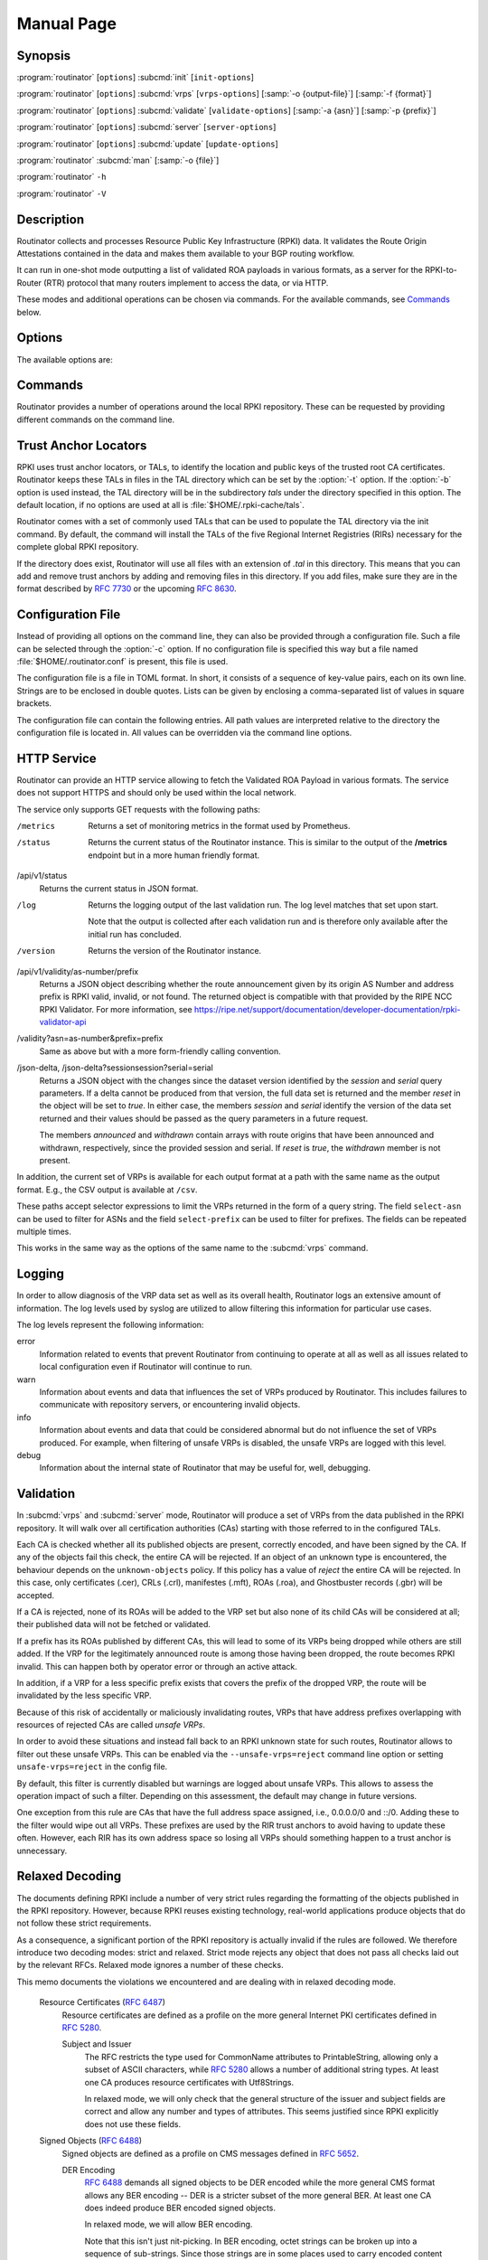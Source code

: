Manual Page
===========

Synopsis
--------

:program:`routinator` [``options``] :subcmd:`init` [``init-options``]

:program:`routinator` [``options``] :subcmd:`vrps` [``vrps-options``] [:samp:`-o {output-file}`] [:samp:`-f {format}`]

:program:`routinator` [``options``] :subcmd:`validate` [``validate-options``] [:samp:`-a {asn}`] [:samp:`-p {prefix}`]

:program:`routinator` [``options``] :subcmd:`server` [``server-options``]

:program:`routinator` [``options``] :subcmd:`update` [``update-options``]

:program:`routinator` :subcmd:`man` [:samp:`-o {file}`]

:program:`routinator` ``-h``

:program:`routinator` ``-V``

Description
-----------

Routinator collects and processes Resource Public Key Infrastructure (RPKI)
data. It validates the Route Origin Attestations contained in the data and makes
them available to your BGP routing workflow.

It can run in one-shot mode outputting a list of validated ROA payloads in
various formats, as a server for the RPKI-to-Router (RTR) protocol that many
routers implement to access the data, or via HTTP.

These modes and additional operations can be chosen via commands. For the
available commands, see `Commands`_ below.

Options
-------

The available options are:

.. option:: -c path, --config=path

      Provides the path to a file containing basic configuration. If this option
      is not given, Routinator will try to use :file:`$HOME/.routinator.conf` if
      that exists. If that doesn't exist, either, default values for the options
      as described here are used.

      See `Configuration File`_ below for more information on the format and
      contents of the configuration file.

.. option:: -b dir, --base-dir=dir

      Specifies the base directory to keep status information in. Unless
      overwritten by the :option:`-r` or :option:`-t` options, the local
      repository will be kept in the sub-directory :file:`repository` and the
      TALs will be kept in the sub-directory :file:`tals`.

      If omitted, the base directory defaults to :file:`$HOME/.rpki-cache`.

.. option:: -r dir, --repository-dir=dir

      Specifies the directory to keep the local repository in. This is
      the place where Routinator stores the RPKI data it has collected
      and thus is a copy of all the data referenced via the trust
      anchors.

.. option:: -t dir, --tal-dir=dir

      Specifies the directory containing the trust anchor locators (TALs) to
      use. Trust anchor locators are the starting points for collecting and
      validating RPKI data. See `Trust Anchor Locators`_ for more information
      on what should be present in this directory.

.. option:: -x file, --exceptions=file

      Provides the path to a local exceptions file. The option can be used
      multiple times to specify more than one file to use. Each file is a JSON
      file as described in :rfc:`8416`. It lists both route origins that should
      be filtered out of the output as well as origins that should be added.

.. option:: --strict

      If this option is present, the repository will be validated in strict
      mode following the requirements laid out by the standard documents very
      closely. With the current RPKI repository, using this option will lead to
      a rather large amount of invalid route origins and should therefore not be
      used in practice.

      See `Relaxed Decoding`_ below for more information.

.. option:: --stale=policy

      This option defines how deal with stale objects. In RPKI, manifests and
      CRLs can be stale if the time given in their *next-update* field is in the
      past, indicating that an update to the object was scheduled but didn't
      happen. This can be because of an operational issue at the issuer or an
      attacker trying to replay old objects.

      There are three possible policies that define how Routinator should treat
      stale objects.

      A policy of *reject* instructs Routinator to consider all stale objects
      invalid. This will result in all material published by the CA issuing this
      manifest and CRL to be invalid including all material of any child CA. 

      The *warn* policy will allow Routinator to consider any stale object to be
      valid. It will, however, print a warning in the log allowing an operator
      to follow up on the issue. 

      Finally, the *accept* policy will cause Routinator to quietly accept any
      stale object as valid.
      
      In Routinator 0.8.0 and newer, *reject* is the default policy if the 
      option is not provided. In version 0.7.0 the default for this option 
      was *warn*. In all previous versions *warn* was hard-wired.

.. option:: --unsafe-vrps=policy

      This option defines how to deal with "unsafe VRPs." If the address prefix
      of a VRP overlaps with any resources assigned to a CA that has been
      rejected because if failed to validate completely, the VRP is said to be
      unsafe since using it may lead to legitimate routes being flagged as RPKI
      invalid.

      There are three options how to deal with unsafe VRPs:

      A policy of *reject* will filter out these VRPs. Warnings will be logged
      to indicate which VRPs have been filtered

      The *warn* policy will log warnings for unsafe VRPs but will add them to
      the valid VRPs.

      Finally, the *accept* policy will quietly add unsafe VRPs to the valid
      VRPs.

      Currently, the default policy is *warn* in order to gain operational
      experience with the frequency and impact of unsafe VRPs. This default may
      change in future versions.

      For more information on the process of validation implemented in
      Routinator, see the section `Validation`_ below.

.. option:: --unknown-objects=policy

      Defines how to deal with unknown types  of  RPKI  objects.  Currently,
      only certificates (.cer), CRLs (.crl), manifests (.mft), ROAs (.roa), and
      Ghostbuster Records (.gbr) are allowed to appear in the RPKI repository.

      There are, once more, three policies for dealing with an object of any
      other type:

      The *reject* policy will reject the object as well as the entire CA.
      Consequently, an unknown object appearing in a CA will mark all other
      objects issued by the CA as invalid as well.

      The policy of *warn* will log a warning, ignore the object, and accept all
      known objects issued by the CA.

      The similar policy of *accept* will quietly ignore the object and accept
      all known objects issued by the CA.

      The default policy if the option is missing is *warn*.

      Note that even if unknown objects are accepted, they must appear in  the
      manifest and the hash over their content must match the one given in the
      manifest. If the hash does not match, the CA and all its objects are
      still rejected.

.. option:: --allow-dubious-hosts

      As a precaution, Routinator will reject rsync and HTTPS URIs from RPKI
      data with dubious host names. In particular, it will reject the name
      *localhost*, host names that consist of IP addresses, and a host name that
      contains an explicit port.

      This option allows to disable this filtering.

.. option:: --fresh

      Delete and re-initialize the local data storage before starting. This
      option should be used when Routinator fails after reporting corrupt
      data storage.

.. option:: --disable-rsync

      If this option is present, rsync is disabled and only RRDP will be used.

.. option:: --rsync-command=command

      Provides the command to run for rsync. This is only the command itself. If
      you need to provide options to rsync, use the ``rsync-args``
      configuration file setting instead.

      If this option is not given, Routinator will simply run rsync and hope
      that it is in the path.

.. option:: --rsync-timeout=seconds

      Sets the number of seconds an rsync command is allowed to run before it
      is terminated early. This protects against hanging rsync commands that
      prevent Routinator from continuing. The default is 300 seconds which
      should be long enough except for very slow networks.

.. option:: --disable-rrdp

      If this option is present, RRDP is disabled and only rsync will be used.

.. option:: --rrdp-fallback-time=seconds

      Sets the maximum time in seconds since a last successful update of an RRDP
      repository before Routinator falls back to using rsync. The default is
      3600 seconds. If the given value is smaller than twice the refresh time,
      it is silently increased to that value.
      
      The actual time is chosen at random between the refresh time and this
      value in order to spread out load on the rsync server.

.. option:: --rrdp-max-delta-count=count

      If the number of deltas necessary to update an RRDP repository is larger
      than the value provided by this option, the snapshot is used instead. If
      the option is missing, the default of 100 is used.

.. option:: --rrdp-timeout=seconds

      Sets the timeout in seconds for any RRDP-related network operation, i.e.,
      connects, reads, and writes. If this option is omitted, the default
      timeout of 300 seconds is used. Set the option to 0 to disable the 
      timeout.

.. option:: --rrdp-connect-timeout=seconds

      Sets the timeout in seconds for RRDP connect requests. If omitted, the
      general timeout will be used.

.. option:: --rrdp-local-addr=addr

      If present, sets the local address that the RRDP client should bind to
      when doing outgoing requests.

.. option:: --rrdp-root-cert=path

      This option provides a path to a file that contains a certificate in PEM
      encoding that should be used as a trusted certificate for HTTPS server
      authentication. The option can be given more than once.

      Providing this option does *not* disable the set of regular HTTPS
      authentication trust certificates.

.. option:: --rrdp-proxy=uri

      This option provides the URI of a proxy to use for all HTTP connections
      made by the RRDP client. It can be either an HTTP or a SOCKS URI. The
      option can be given multiple times in which case proxies are tried in the
      given order.

.. option:: --rrdp-keep-responses=path

      If this option is enabled, the bodies of all HTTPS responses received from
      RRDP servers will be stored under *path*. The sub-path will be constructed
      using the components of the requested URI. For the responses to the
      notification files, the timestamp is appended to the path to make it
      possible to distinguish the series of requests made over time.

.. option:: --max-object-size=BYTES

      Limits the size of individual objects received via either rsync or RRDP to
      the given number of bytes. The default value if this option is not present
      is 20,000,000 (i.e., 20 MBytes). Use a value of 0 to disable the limit.

.. option:: --max-ca-depth=count

      The maximum number of CAs a given CA may be away from a trust anchor
      certificate before it is rejected. The default value is 32.

.. option:: --dirty

      If this option is present, unused files and directories will not be
      deleted from the repository directory after each validation run.

.. option:: --validation-threads=count

      Sets the number of threads to distribute work to for validation. Note that
      the current processing model validates trust anchors all in one go, so you
      are likely to see less than that number of threads used throughout the
      validation run.

.. option:: -v, --verbose

      Print more information. If given twice, even more information is printed.

      More specifically, a single :option:`-v` increases the log level from the
      default of *warn* to *info*, specifying it more than once increases it to
      *debug*.
      
      See `LOGGING`_ below for more information on what information is logged at
      the different levels.

.. option:: -q, --quiet

      Print less information. Given twice, print nothing at all.

      A single :option:`-q` will drop the log level to *error*. Repeating
      :option:`-q` more than once turns logging off completely.

.. option:: --syslog

      Redirect logging output to syslog.

      This option is implied if a command is used that causes Routinator to run
      in daemon mode.

.. option:: --syslog-facility=facility

      If logging to syslog is used, this option can be used to specify the
      syslog facility to use. The default is *daemon*.

.. option:: --logfile=path

      Redirect logging output to the given file.

.. option:: -h, --help

      Print some help information.

.. option:: -V, --version

      Print version information.

Commands
--------

Routinator provides a number of operations around the local RPKI repository.
These can be requested by providing different commands on the command line.

.. subcmd:: init

    Prepares the local repository directories and the TAL directory for running
    Routinator.  Specifically,  makes sure the local repository directory
    exists, and creates the TAL directory and fills it with the desired TALs.

    For more information about TALs, see `Trust Anchor Locators`_ below.

    .. option:: -f, --force

           Forces installation of the TALs even if the TAL directory already
           exists.

    .. option:: --rir-tals
    
           Selects the production TALs of the five RIRs for installation. If
           no other TAL selection options are provided, this option is assumed.

    .. option:: --rir-test-tals
    
           Selects the bundled TALs for RIR testbeds for installation.

    .. option:: --tal=name
    
           Selects the bundled TAL with the provided name for installation.

    .. option:: --skip-tal=name

           Deselects the bundled TAL with the given name.

    .. option:: --list-tals
    
           List all bundled TALs and exit. The list also shows which TALs are
           selected by the :option:`--rir-tals` and :option:`--rir-test-tals` 
           options.

    .. option:: --accept-arin-rpa

           Before you can use the ARIN TAL, you need to agree to the ARIN
           Relying Party Agreement (RPA). You can find it at
           https://www.arin.net/resources/manage/rpki/rpa.pdf and explicitly
           agree to it via this option. This explicit agreement is necessary in
           order to install the ARIN TAL.

.. subcmd:: vrps

    This command requests that Routinator update the local repository and then
    validate the Route Origin Attestations in the repository and output the
    valid route origins, which are also known as Validated ROA Payloads or VRPs,
    as a list.

    .. option:: -o file, --output=file

           Specifies the output file to write the list to. If this option is
           missing or file is ``-`` the list is printed to standard output.

    .. option:: -f format, --format=format

           The output format to use. Routinator currently supports the
           following formats:

           csv
                  The list is formatted as lines of comma-separated values of
                  the autonomous system number, the prefix in slash notation,
                  the maximum prefix length, and an abbreviation for the
                  trust anchor the entry is derived from. The latter is the
                  name of the TAL file without the extension *.tal*. This can be
                  overwritten with the *tal-labels* config file option.

                  This is the default format used if the :option:`-f` option
                  is missing.

           csvcompat
                  The same as *csv* except that all fields are embedded in
                  double quotes and the autonomous system number is given
                  without the prefix ``AS``. This format is pretty much
                  identical to the CSV produced by the RIPE NCC Validator.

           csvext
                  An extended version of csv each line contains these
                  comma-separated values: the rsync URI of the ROA the line
                  is taken from (or "N/A" if it isn't from a ROA), the
                  autonomous system number, the prefix in slash notation, the
                  maximum prefix length, the not-before date and not-after
                  date of the validity of the ROA.

                  This format was used in the RIPE NCC RPKI Validator version
                  1. That version produces one file per trust anchor. This is
                  not currently supported by Routinator -- all entries will
                  be in one single output file.

           json
                  The list is placed into a JSON object with a single
                  element *roas* which contains an array of objects with
                  four elements each: The autonomous system number of the
                  network authorized to originate a prefix in *asn*, the
                  prefix in slash notation in *prefix*, the maximum prefix
                  length of the announced route in *maxLength*, and the
                  trust anchor from which the authorization was derived in
                  *ta*. This format is identical to that produced by the RIPE
                  NCC RPKI Validator except for different naming of the
                  trust anchor. Routinator uses the name of the TAL file
                  without the extension *.tal* whereas the RIPE NCC Validator
                  has a dedicated name for each.

                  The output object also includes a member named *metadata*
                  which provides additional information. Currently, this is a
                  member *generated* which provides the time the list was
                  generated as a Unix timestamp, and a member *generatedTime*
                  which provides the same time but in the standard ISO date
                  format.

           jsonext
                  The list is placed into a JSON object with a single element
                  *roas* which contains an array of objects with four elements
                  each: The autonomous system number of the network authorized
                  to originate a prefix in *asn*, the prefix in slash notation 
                  in *prefix*, the maximum prefix length of the announced route 
                  in *maxLength*.

                  Extensive information about the source of the object is given 
                  in the array *source*. Each item in that array is an object 
                  providing details of a source of the VRP. The object will have
                  a *type* of *roa* if it was derived from a valid ROA object or 
                  *exception* if it was an assertion in a local exception file.

                  For ROAs, *uri* provides the rsync URI of the ROA, *validity*
                  provides the validity of the ROA itself, and *chainValidity*
                  the validity considering the validity of the certificates 
                  along the validation chain.

                  For  assertions from local exceptions, *path* will provide the 
                  path of the local exceptions file and, optionally, *comment*
                  will provide the comment if given for the assertion.

                  The output object also includes a member named *metadata*
                  which provides additional information. Currently, this is a
                  member *generated* which provides the time the list was
                  generated as a Unix timestamp, and a member *generatedTime*
                  which provides the same time but in the standard ISO date
                  format.
                  
                  Please note that because of this additional information, 
                  output in ``jsonext`` format will be quite large.

           openbgpd
                  Choosing this format causes Routinator to produce a *roa-set*
                  configuration item for the OpenBGPD configuration.

           bird1
                  Choosing this format causes Routinator to produce a *roa
                  table* configuration item for the BIRD1 configuration.

           bird2
                  Choosing this format causes Routinator to produce a *roa
                  table* configuration item for the BIRD2 configuration.

           rpsl
                  This format produces a list of RPSL objects with the
                  authorization in the fields *route*, *origin*, and
                  *source*. In addition, the fields *descr*, *mnt-by*,
                  *created*, and *last-modified*, are present with more or
                  less meaningful values.

           summary
                  This format produces a summary of the content of the RPKI
                  repository. For each trust anchor, it will print the number
                  of verified ROAs and VRPs. Note that this format does not
                  take filters into account. It will always provide numbers
                  for the complete repository.

           none
                  This format produces no output whatsoever.

    .. option:: -n, --noupdate

           The repository will not be updated before producing the list.

    .. option:: --complete

           If any of the rsync commands needed to update the repository failed,
           complete the operation but provide exit status 2. If this option is
           not given, the operation will complete with exit status 0 in this
           case.

    .. option:: -a asn, --select-asn=asn

           Only output VRPs for the given ASN. The option can be given multiple
           times, in which case VRPs for all provided ASNs are provided. ASNs
           can be given with or without the prefix *AS*.

    .. option:: -p prefix, --select-prefix=prefix

           Only output VRPs with an address prefix that covers the given
           prefix, i.e., whose prefix is equal to or less specific than the
           given prefix. This will include VRPs regardless of their ASN and
           max length. In other words, the output will include all VRPs
           that need to be considered when deciding whether an announcement
           for the prefix is RPKI valid or invalid.

           The option can be given multiple times, in which case VRPs for all 
           prefixes are provided. It can also be combined with one or more ASN
           selections. Then all matching VRPs are included. That is, selectors
           combine as "or" not "and".

.. subcmd:: validate

       This command can be used to perform RPKI route origin validation for one
       or more route announcements. Routinator will determine whether the
       provided announcements are RPKI valid, invalid, or not found.
       
       A single route announcement can be given directly on the command line:

       .. option:: -a asn, --asn=asn

              The AS Number of the autonomous system that originated the route
              announcement. ASNs can be given with or without the prefix *AS*.

       .. option:: -p prefix, --prefix=prefix

              The address prefix the route announcement is for.

       .. option:: -j, --json

              A detailed analysis on the reasoning behind the validation is
              printed in JSON format including lists of the VRPs that caused
              the particular result. If this option is omitted, Routinator
              will only print the determined state.

       Alternatively, a list of route announcements can be read from a file or
       standard input.

       .. option:: -i file, --input=file
       
              If present, input is read from the given file. If the file is
              given is a single dash, input is read from standard output.
              
       .. option:: -j, --json

              If this option is provided, the input is assumed to be JSON
              format. It should consist of a single object with one  member
              *routes*  which contains an array of objects. Each object
              describes one route announcement through its *prefix* and *asn*
              members which contain a prefix and originating AS Number as
              strings, respectively.

              If the option is not provided, the input is assumed to consist of
              simple plain text with one route announcement per line, provided
              as a prefix followed by an ASCII-art arrow => surrounded by white
              space and followed by the AS Number of originating autonomous
              system.

       The following additional options are available independently of the input
       method.

       .. option:: -o file, --output=file
       
              Output is written to the provided file. If the option is omitted
              or *file* is given as a single dash, output is written to standard
              output.

       .. option:: -n, --noupdate

              The repository will not be updated before performing validation.

       .. option:: --complete

              If any of the rsync commands needed to update the repository
              failed, complete the operation but provide exit status 2. If this
              option is not given, the operation will complete with exit status
              0 in this case.

.. subcmd:: server

       This command causes Routinator to act as a server for the RPKI-to-Router
       (RTR) and HTTP protocols. In this mode, Routinator will read all
       the TALs (See `Trust Anchor Locators`_ below) and will stay attached to
       the terminal unless the :option:`-d` option is given.

       The server will periodically update the local repository, every ten
       minutes by default, notify any clients of changes, and let them fetch
       validated data. It will not, however, reread the trust anchor locators.
       Thus, if you update them, you will have to restart Routinator.

       You can provide a number of addresses and ports to listen on for RTR
       and HTTP through command line options or their configuration file
       equivalent. Currently, Routinator will only start listening on these
       ports after an initial validation run has finished.

       It will not listen on any sockets unless explicitly specified. It will
       still run and periodically update the repository. This might be useful
       for use with :subcmd:`vrps` mode with the :option:`-n` option.

       .. option:: -d, --detach

              If present, Routinator will detach from the terminal after a
              successful start.

       .. option:: --rtr=addr:port

              Specifies a local address and port to listen on for incoming RTR
              connections.

              Routinator supports both protocol version 0 defined in :rfc:`6810`
              and version 1 defined in :rfc:`8210`. However, it does not support
              router keys introduced in version 1.  IPv6 addresses must be
              enclosed in square brackets. You can provide the option multiple
              times to let Routinator listen on multiple address-port pairs.

       .. option:: --http=addr:port

              Specifies the address and port to listen on for incoming HTTP
              connections.  See `HTTP Service`_ below for more information on
              the HTTP service provided by Routinator.

       .. option:: --listen-systemd

              The RTR listening socket will be acquired from systemd via socket
              activation. Use this option together with systemd's socket units
              to allow a Routinator running as a regular user to bind to the
              default RTR port 323.

              Currently, all TCP listener sockets handed over by systemd will
              be used for the RTR protocol.

       .. option:: --rtr-tcp-keepalive=seconds
        
              The number of seconds to wait before sending a TCP keepalive on an
              established RTR  connection. By  default, TCP keepalive is
              enabled on all RTR connections with an idle time of 60 seconds. 
              Set this option to 0 to disable keepalives.

       .. option:: --rtr-client-metrics
       
              If provided, the server metrics will include separate metrics for
              every RTR client. Clients are identified by their RTR source IP
              address. This is disabled by default to avoid accidentally leaking
              information about the local network topology.

       .. option:: --refresh=seconds

              The amount of seconds the server should wait after having finished
              updating and validating the local repository before starting to
              update again. The next update will be earlier if objects in the
              repository expire earlier. The default value is 600 seconds.

       .. option:: --retry=seconds

              The amount of seconds to suggest to an RTR client to wait before
              trying to request data again if that failed. The default value
              is 600 seconds, as recommended in :rfc:`8210`.

       .. option:: --expire=seconds

              The amount of seconds to an RTR client can keep using data if it
              cannot refresh it. After that time, the client should discard the
              data. Note that this value was introduced in version 1 of the RTR
              protocol and is thus not relevant for clients that only implement
              version 0. The default value, as recommended in :rfc:`8210`, is
              7200 seconds.

       .. option:: --history=count

              In RTR, a client can request to only receive the changes that
              happened since the last version of the data it had seen. This
              option sets how many change sets the server will at most keep. If
              a client requests changes from an older version, it will get the
              current full set.

              Note that routers typically stay connected with their RTR server
              and therefore really only ever need one single change set.
              Additionally, if RTR server or router are restarted, they will
              have a new session with new change sets and need to exchange a
              full data set, too. Thus, increasing the value probably only ever
              increases memory consumption.

              The default value is 10.

       .. option:: --pid-file=path

              States a file which will be used in daemon mode to store the
              processes PID. While the process is running, it will keep the
              file locked.

       .. option:: --working-dir=path

              The working directory for the daemon process. In daemon mode,
              Routinator will change to this directory while detaching from the
              terminal.

       .. option:: --chroot=path

              The root directory for the daemon process. If this option is
              provided, the daemon process will change its root directory to the
              given directory. This will only work if all other paths provided
              via the configuration or command line options are under this
              directory.

       .. option:: --user=user-name

              The name of the user to change to for server mode. It this option
              is provided, Routinator will run as that user after the listening
              sockets for HTTP and RTR have been created. This may cause
              problems, if the user is not allowed to write to the directory
              given as repository directory or is not allowed to read the TAL
              directory or local exception files.

       .. option:: --group=group-name

              The name of the group to change to for server mode. It this option
              is provided, Routinator will run as that group after the listening
              sockets for HTTP and RTR have been created.


.. subcmd:: update

       Updates the local repository by resyncing all known publication points.
       The command will also validate the updated repository to discover any
       new publication points that appear in the repository and fetch their
       data.

       As such, the command really is a shortcut for running
       :program:`routinator` :subcmd:`vrps` :option:`-f` ``none``.

       .. option:: --complete

              If any of the rsync commands needed to update the repository
              failed, Routinator completes the operation and exits with status
              code 2. If this option is not given, the operation will complete
              with exit status 0 in this case.

.. subcmd:: dump

       Writes the content of all stored data to the file system. This is
       primarily intended for debugging but can be used to get access to the
       view of the RPKI data that Routinator currently sees.
       
       .. option:: -o dir, --output=dir
       
              Write the output to the given directory. If the option is omitted,
              the current directory is used.
              
       Three directories will be created in the output directory:
       
       The *rrdp* directory will contain all the files collected via RRDP from
       the various repositories. Each repository is stored in its own directory.
       The mapping between rpkiNotify URI and path is provided in the
       *repositories.json* file. For each repository, the files are stored in
       a directory structure based on the components of the file as rsync URI.
       
       The *rsync* directory contains all the files collected via rsync. The
       files are stored in a directory structure based on the components of the
       file's rsync URI.

       The *store* directory contains all the files used for validation. Files
       collected via RRDP  or rsync are copied to the store if they are
       correctly referenced by a valid manifest. This part contains one
       directory for each RRDP repository similarly structured to the *rrdp*
       directory and one additional directory *rsync* that contains files
       collected via rsync.

.. subcmd:: man

       Displays the manual page, i.e., this page.

       .. option:: -o file, --output=file

              If this option is provided, the manual page will be written to the
              given file instead of displaying it. Use - to output the manual
              page to standard output.

Trust Anchor Locators
---------------------

RPKI uses trust anchor locators, or TALs, to identify the location and public
keys of the trusted root CA certificates. Routinator keeps these TALs in files
in the TAL directory which can be set by the  :option:`-t` option. If the
:option:`-b` option is used instead, the TAL directory will be in the
subdirectory *tals* under the directory specified in this option. The default
location, if no options are used at all is :file:`$HOME/.rpki-cache/tals`.

Routinator comes with a set of commonly used TALs that can be used to populate
the TAL directory via the init command. By default, the command will install
the TALs of the five Regional Internet Registries (RIRs) necessary for the 
complete global RPKI repository.

If the directory does exist, Routinator will use all files with an extension
of *.tal* in this directory. This means that you can add and remove trust
anchors by adding and removing files in this directory. If you add files, make
sure they are in the format described by :rfc:`7730` or the upcoming
:rfc:`8630`.

Configuration File
------------------

Instead of providing all options on the command line, they can also be provided
through a configuration file. Such a file can be selected through the
:option:`-c` option. If no configuration file is specified this way but a file
named :file:`$HOME/.routinator.conf` is present, this file is used.

The configuration file is a file in TOML format. In short, it consists of a
sequence of key-value pairs, each on its own line. Strings are to be enclosed in
double quotes. Lists can be given by enclosing a comma-separated list of values
in square brackets.

The configuration file can contain the following entries. All path values are
interpreted relative to the directory the configuration file is located in. All
values can be overridden via the command line options.

.. Glossary::

      repository-dir
            A string containing the path to the directory to store the local
            repository in. This entry is mandatory.

      tal-dir
            A string containing the path to the directory that contains the Trust
            Anchor Locators. This entry is mandatory.

      exceptions
            A list of strings, each containing the path to a file with local
            exceptions. If missing, no local exception files are used.

      strict
            A boolean specifying whether strict validation should be employed. If
            missing, strict validation will not be used.

      stale
            A string specifying the policy for dealing with stale objects.

            reject
                  Consider all stale objects invalid rendering all material published
                  by the CA issuing the stale object to be invalid including all
                  material of any child CA. This is the default policy if the value 
                  is missing.

            warn
                  Consider stale objects to be valid but print a warning to the log.

            accept
                  Quietly consider stale objects valid.

      unsafe-vrps
            A string specifying the policy for dealing with unsafe VRPs.

            reject
                  Filter unsafe VRPs and add warning messages to the log.

            warn
                  Warn about unsafe VRPs in the log but add them to the final set of
                  VRPs. This is the default policy if the value is missing.

            accept
                  Quietly add unsafe VRPs to the final set of VRPs.

      unknown-objects
            A string specifying the policy for dealing with unknown RPKI object types.

            reject
                  Reject the object and its issuing CA.

            warn
                  Warn about the object but ignore it and accept the issuing CA.
                  This is the default policy if the value is missing.

            accept
                  Quietly ignore the object and accept the issuing CA.

      allow-dubious-hosts
            A boolean value that, if present and true, disables Routinator's filtering
            of dubious host names in rsync and HTTPS URIs from RPKI data.

      disable-rsync
            A boolean value that, if present and true, turns off the use of rsync.

      rsync-command
            A string specifying the command to use for running rsync. The default is
            simply *rsync*.

      rsync-args
            A list of strings containing the arguments to be passed to the rsync
            command. Each string is an argument of its own.

            If this option is not provided, Routinator will try to find out if your
            rsync understands the ``--contimeout`` option and, if so, will set it to
            10 thus letting connection attempts time out after ten seconds. If your
            rsync is too old to support this option, no arguments are used.

      rsync-timeout
            An integer value specifying the number seconds an rsync command is allowed
            to run before it is being terminated. The default if the value is missing
            is 300 seconds.

      disable-rrdp
            A boolean value that, if present and true, turns off the use of RRDP.

      rrdp-fallback-time
            An integer value specifying the maximum number of seconds since a last
            successful update of an RRDP repository before Routinator falls back to
            using rsync. The default in case the value is missing is 3600 seconds. If
            the value provided is smaller than twice the refresh time, it is silently
            increased to that value.

      rrdp-max-delta-count
            An integer value that specifies the maximum number of deltas necessary to
            update an RRDP repository before using the snapshot instead. If the value
            is missing, the default of 100 is used.

      rrdp-timeout
            An integer value that provides a timeout in seconds for all individual
            RRDP-related network operations, i.e., connects, reads, and writes. If the
            value is missing, a default timeout of 300 seconds will be used. Set the
            value to 0 to turn the timeout off.

      rrdp-connect-timeout
            An integer value that, if present, sets a separate timeout in seconds for
            RRDP connect requests only.

      rrdp-local-addr
            A string value that provides the local address to be used by RRDP
            connections.

      rrdp-root-certs
            A list of strings each providing a path to a file containing a trust
            anchor certificate for HTTPS authentication of RRDP connections. In
            addition to the certificates provided via this option, the system's own
            trust store is used.

      rrdp-proxies
            A list of string each providing the URI for a proxy for outgoing RRDP
            connections. The proxies are tried in order for each request. HTTP and
            SOCKS5 proxies are supported.

      rrdp-keep-responses
            A string containing a path to a directory into which the bodies of all
            HTTPS responses received from RRDP servers will be stored. The sub-path
            will be constructed using the components of the requested URI. For the
            responses to the notification files, the timestamp is appended to the path
            to make it possible to distinguish the series of requests made over time.

      max-object-size
            An integer value that provides a limit for the size of individual objects
            received via either rsync or RRDP to the given number of bytes. The
            default value if this option is not present is 20,000,000 (i.e., 20
            MBytes). A value of 0 disables the limit.

      max-ca-depth
            An integer value that specifies the maximum number of CAs a given CA may
            be away from a trust anchor certificate before it is rejected. If the
            option is missing, a default of 32 will be used.

      dirty
            A boolean value which, if true, specifies that unused files and
            directories should not be deleted from the repository directory after each
            validation run. If left out, its value will be false and unused files
            will be deleted.

      validation-threads
            An integer value specifying the number of threads to be used during
            validation of the repository. If this value is missing, the number of CPUs
            in the system is used.

      log-level
            A string value specifying the maximum log level for which log messages
            should be emitted. The default is *warn*.

            See `LOGGING`_ below for more information on what information is logged at
            the different levels.

      log
            A string specifying where to send log messages to. This can be
            one of the following values:

            default
                  Log messages will be sent to standard error if Routinator
                  stays attached to the terminal or to syslog if it runs in
                  daemon mode.

            stderr
                  Log messages will be sent to standard error.

            syslog
                  Log messages will be sent to syslog.

            file
                  Log messages will be sent to the file specified through
                  the log-file configuration file entry.

            The default if this value is missing is, unsurprisingly, *default*.

      log-file
            A string value containing the path to a file to which log messages will be
            appended if the log configuration value is set to file. In this case, the
            value is mandatory.

      syslog-facility
            A string value specifying the syslog facility to use for logging to
            syslog. The default value if this entry is missing is *daemon*.

      rtr-listen
            An array of string values each providing the address and port which the
            RTR daemon should listen on in TCP mode. Address and port should be
            separated by a colon. IPv6 address should be enclosed in square brackets.

      http-listen
            An array of string values each providing the address and port which the
            HTTP service should listen on. Address and port should be separated by a
            colon. IPv6 address should be enclosed in square brackets.

      listen-systemd
            The RTR TCP listening socket will be acquired from systemd via socket
            activation. Use this option together with systemd's socket units to allow
            Routinator running as a regular user to bind to the default RTR port 323.

      rtr-tcp-keepalive
            An integer value specifying the number of seconds to wait before sending a
            TCP keepalive on an established RTR connection. If this option is missing,
            TCP keepalive will be enabled on all RTR connections with an idle time of
            60 seconds. If this option is present and set to zero, TCP keepalives are
            disabled.

      rtr-client-metrics
            A boolean value specifying whether server metrics should include separate
            metrics for every RTR client. If the value is missing, no RTR client
            metrics will be provided.

      refresh
            An integer value specifying the number of seconds Routinator should wait
            between consecutive validation runs in server mode. The next validation
            run will happen earlier, if objects expire earlier. The default is 600
            seconds.

      retry
            An integer value specifying the number of seconds an RTR client is
            requested to wait after it failed to receive a data set. The default is
            600 seconds.

      expire
            An integer value specifying the number of seconds an RTR client is
            requested to use a data set if it cannot get an update before throwing it
            away and continuing with no data at all. The default is 7200 seconds if it
            cannot get an update before throwing it away and continuing with no data
            at all. The default is 7200 seconds.

      history-size
            An integer value specifying how many change sets Routinator should keep in
            RTR server mode. The default is 10.

      pid-file
            A string value containing a path pointing to the PID file to be used in
            daemon mode.

      working-dir
            A string value containing a path to the working directory for the daemon
            process.

      chroot
            A string value containing the path any daemon process should use as its
            root directory.

      user
            A string value containing the user name a daemon process should run as.

      group
            A string value containing the group name a daemon process should run as.

      tal-label
            An array containing arrays of two string values mapping the name of a TAL
            file (without the path but including the extension) as given by the first
            string to the name of the TAL to be included where the TAL is referenced
            in output as given by the second string.

            If the options missing or if a TAL isn't mentioned in the option,
            Routinator will construct a name for the TAL by using its file name
            (without the path) and dropping the extension.

HTTP Service
------------

Routinator can provide an HTTP service allowing to fetch the Validated ROA
Payload in various formats. The service does not support HTTPS and should only
be used within the local network.

The service only supports GET requests with the following paths:

/metrics
      Returns a set of monitoring metrics in the format used by Prometheus.

/status
      Returns the current status of the Routinator instance. This is similar to
      the output of the **/metrics** endpoint but in a more human friendly
      format.

/api/v1/status
      Returns the current status in JSON format.

/log
      Returns the logging output of the last validation run. The log level
      matches that set upon start.
      
      Note that the output is collected after each validation run and is
      therefore only available after the initial run has concluded.

/version
      Returns the version of the Routinator instance.

/api/v1/validity/as-number/prefix
      Returns a JSON object describing whether the route announcement given by
      its origin AS Number and address prefix is RPKI valid, invalid, or not
      found.  The returned object is compatible with that provided by the RIPE
      NCC RPKI Validator. For more information, see
      https://ripe.net/support/documentation/developer-documentation/rpki-validator-api

/validity?asn=as-number&prefix=prefix
      Same as above but with a more form-friendly calling convention.

/json-delta, /json-delta?sessionsession?serial=serial
      Returns a JSON object with the changes since the dataset version
      identified by the *session* and *serial* query parameters. If a delta
      cannot be produced from that version, the full data set is returned and
      the member *reset* in the object will be set to *true*. In either case,
      the members *session* and *serial* identify the version of the data set
      returned and their values should be passed as the query parameters in a
      future request.

      The members *announced* and *withdrawn* contain arrays with route origins
      that have been announced and withdrawn, respectively, since the provided
      session and serial. If *reset* is *true*, the *withdrawn* member is not
      present.

In addition, the current set of VRPs is available for each output format
at a path with the same name as the output format. E.g., the CSV output is
available at ``/csv``.

These paths accept selector expressions to limit the VRPs returned in the form
of a query string. The field ``select-asn`` can be used to filter for ASNs and
the field ``select-prefix`` can be used to filter for prefixes. The fields can
be repeated multiple times.

This works in the same way as the options of the same name to the
:subcmd:`vrps` command.

Logging
-------

In order to allow diagnosis of the VRP data set as well as its overall health,
Routinator logs an extensive amount of information. The log levels used by
syslog are utilized to allow filtering this information for particular use
cases.

The log levels represent the following information:

error
      Information related to events that prevent Routinator from continuing to
      operate at all as well as all issues related to local configuration even
      if Routinator will continue to run.

warn
      Information about events and data that influences the set of VRPs produced
      by Routinator. This includes failures to communicate with repository
      servers, or encountering invalid objects.

info
      Information about events and data that could be considered abnormal but do
      not influence the set of VRPs produced. For example, when filtering of
      unsafe VRPs is disabled, the unsafe VRPs are logged with this level.

debug
      Information about the internal state of Routinator that may be useful for,
      well, debugging.

Validation
----------

In :subcmd:`vrps` and :subcmd:`server` mode, Routinator will produce a set of
VRPs from the data published in the RPKI repository. It will walk over all
certification authorities (CAs) starting with those referred to in the
configured TALs.

Each CA is checked whether all its published objects are present, correctly
encoded, and have been signed by the CA. If any of the objects fail this check,
the entire CA will be rejected. If an object of an unknown  type  is
encountered, the behaviour depends on the ``unknown-objects`` policy. If this
policy has a value of *reject* the entire CA will be rejected. In this case,
only certificates (.cer), CRLs (.crl), manifestes (.mft), ROAs (.roa), and
Ghostbuster records (.gbr) will be accepted.

If  a CA is rejected, none of its ROAs will be added to the VRP set but also
none of its child CAs will be considered at all; their published data will not
be fetched or validated.

If  a prefix has its ROAs published by different CAs, this will lead to some of
its VRPs being dropped while others are still added. If the VRP for the
legitimately announced route is among those having been dropped, the route
becomes RPKI invalid. This can happen both by operator error or through an
active attack.

In addition, if a VRP for a less specific prefix exists that covers the prefix
of the dropped VRP, the route will be invalidated by the less specific VRP.

Because of this risk of accidentally or maliciously invalidating routes, VRPs
that have address prefixes overlapping with resources of rejected CAs are called
*unsafe VRPs*.

In order to avoid these situations and instead fall back to an RPKI unknown
state for such routes, Routinator allows to filter out these unsafe VRPs. This
can be enabled via the ``--unsafe-vrps=reject`` command line option or setting
``unsafe-vrps=reject`` in the config file.

By default, this filter is currently disabled but warnings are logged about
unsafe VRPs. This allows to assess the operation impact of such a filter.
Depending on this assessment, the default may change in future versions.

One exception from this rule are CAs that have the full address space assigned,
i.e., 0.0.0.0/0 and ::/0. Adding these to the filter would wipe out all VRPs.
These prefixes are used by the RIR trust anchors to avoid having to update these
often. However, each RIR has its own address space so losing all VRPs should
something happen to a trust anchor is unnecessary.

Relaxed Decoding
----------------

The documents defining RPKI include a number of very strict rules regarding the
formatting of the objects published in the RPKI repository. However, because
RPKI reuses existing technology, real-world applications produce objects that
do not follow these strict requirements.

As a consequence, a significant portion of the RPKI repository is actually
invalid if the rules are followed. We therefore introduce two decoding
modes: strict and relaxed. Strict mode rejects any object that does not pass all
checks laid out by the relevant RFCs. Relaxed mode ignores a number of these
checks.

This memo documents the violations we encountered and are dealing with in
relaxed decoding mode.


   Resource Certificates (:rfc:`6487`)
       Resource certificates are defined as a profile on the more general
       Internet PKI certificates defined in :rfc:`5280`.


       Subject and Issuer
              The RFC restricts the type used for CommonName attributes to
              PrintableString, allowing only a subset of ASCII characters,
              while :rfc:`5280` allows a number of additional string types. At
              least one CA produces resource certificates with Utf8Strings.

              In relaxed mode, we will only check that the general structure of
              the issuer and subject fields are correct and allow any number and
              types of attributes. This seems justified since RPKI explicitly
              does not use these fields.

   Signed Objects (:rfc:`6488`)
       Signed objects are defined as a profile on CMS messages defined in
       :rfc:`5652`.

       DER Encoding
              :rfc:`6488` demands all signed objects to be DER encoded while the
              more general CMS format allows any BER encoding -- DER is a
              stricter subset of the more general BER. At least one CA does
              indeed produce BER encoded signed objects.

              In relaxed mode, we will allow BER encoding.

              Note that this isn't just nit-picking. In BER encoding, octet
              strings can be broken up into a sequence of sub-strings. Since
              those strings are in some places used to carry encoded content
              themselves, such an encoding does make parsing significantly more
              difficult. At least one CA does produce such broken-up strings.

Signals
-------

SIGUSR1: Reload TALs and restart validation
   When receiving SIGUSR1, Routinator will attempt to reload the TALs and, if
   that succeeds, restart validation. If loading the TALs fails, Routinator will
   exit.

Exit Status
-----------

Upon success, the exit status 0 is returned. If any fatal error happens, the
exit status will be 1. Some commands provide a :option:`--complete` option which
will cause the exit status to be 2 if any of the rsync commands to update the
repository fail.
